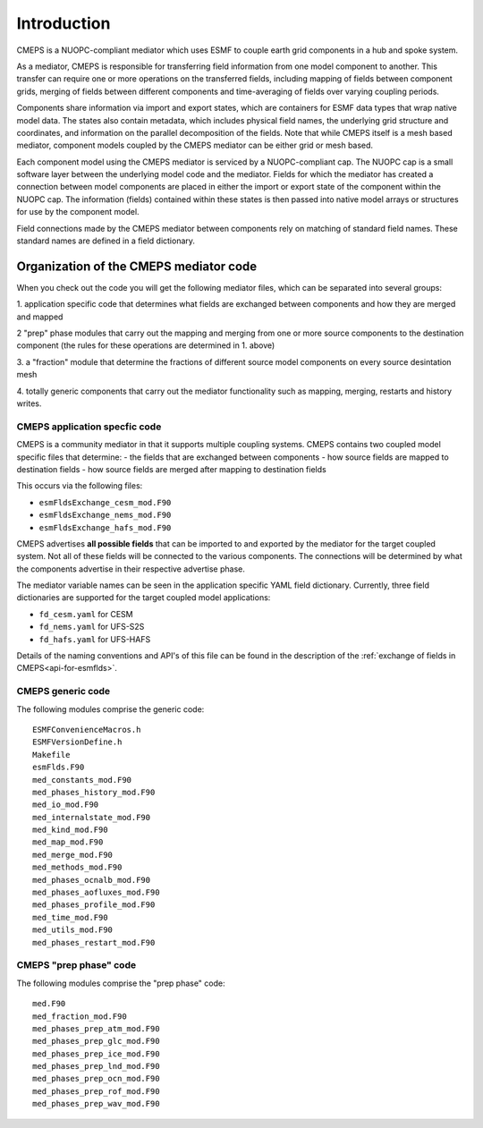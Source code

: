 Introduction
============

CMEPS is a NUOPC-compliant mediator which uses ESMF to couple earth grid components in a hub and spoke system.

As a mediator, CMEPS is responsible for transferring field information from one model
component to another. This transfer can require one or more operations on the transferred
fields, including mapping of fields between component grids, merging of fields between different components and time-averaging of fields over varying coupling periods.

Components share information via import and export states, which are containers for ESMF data types that wrap native model data. The states also contain metadata, which includes physical field names, the underlying grid structure and coordinates, and information on the parallel decomposition of the fields. Note that while CMEPS itself is a mesh based mediator, component models coupled by the CMEPS mediator can be either grid or mesh based.

Each component model using the CMEPS mediator is serviced by a NUOPC-compliant cap. The NUOPC cap is a small software layer between the underlying model code and the mediator. Fields for which the mediator has created a connection between model components are placed in either the import or export state of the component within the NUOPC cap. The information (fields) contained within these states is then passed into native model arrays or structures for use by the component model. 

Field connections made by the CMEPS mediator between components rely on matching of standard field names. These standard names are defined in a field dictionary. 

 .. todo::

   add description of what nuopc is, including advertise, etc.

Organization of the CMEPS mediator code
#######################################

   
When you check out the code you will get the following mediator files,
which can be separated into several groups:

1. application specific code that determines what fields are exchanged
between components and how they are merged and mapped

2 "prep" phase modules that carry out the mapping and merging from one
or more source components to the destination component (the rules
for these operations are determined in 1. above)

3. a "fraction" module that determine the fractions of different
source model components on every source desintation mesh

4. totally generic components that carry out the mediator
functionality such as mapping, merging, restarts and history writes.

CMEPS application specfic code
----------------------------------------

CMEPS is a community mediator in that it supports multiple coupling systems.
CMEPS contains two coupled model specific files that determine:
- the fields that are exchanged between components
- how source fields are mapped to destination fields
- how source fields are merged after mapping to destination fields

This occurs via the following files:

- ``esmFldsExchange_cesm_mod.F90``
- ``esmFldsExchange_nems_mod.F90``
- ``esmFldsExchange_hafs_mod.F90``

CMEPS advertises **all possible fields** that can be imported to and
exported by the mediator for the target coupled system. Not all of
these fields will be connected to the various components. The
connections will be determined by what the components advertise in
their respective advertise phase.


The mediator variable names can be seen in the application specific
YAML field dictionary. Currently, three field dictionaries are
supported for the target coupled model applications:

- ``fd_cesm.yaml`` for CESM
- ``fd_nems.yaml`` for UFS-S2S
- ``fd_hafs.yaml`` for UFS-HAFS

Details of the naming conventions and API's of this file can be found in the description of the :ref:`exchange of fields in CMEPS<api-for-esmflds>`.

CMEPS generic code
------------------

The following modules comprise the generic code::

    ESMFConvenienceMacros.h
    ESMFVersionDefine.h
    Makefile
    esmFlds.F90
    med_constants_mod.F90
    med_phases_history_mod.F90
    med_io_mod.F90
    med_internalstate_mod.F90
    med_kind_mod.F90
    med_map_mod.F90
    med_merge_mod.F90
    med_methods_mod.F90
    med_phases_ocnalb_mod.F90
    med_phases_aofluxes_mod.F90
    med_phases_profile_mod.F90
    med_time_mod.F90
    med_utils_mod.F90
    med_phases_restart_mod.F90

CMEPS "prep phase" code
-----------------------

The following modules comprise the "prep phase" code::

    med.F90
    med_fraction_mod.F90
    med_phases_prep_atm_mod.F90
    med_phases_prep_glc_mod.F90
    med_phases_prep_ice_mod.F90
    med_phases_prep_lnd_mod.F90
    med_phases_prep_ocn_mod.F90
    med_phases_prep_rof_mod.F90
    med_phases_prep_wav_mod.F90
